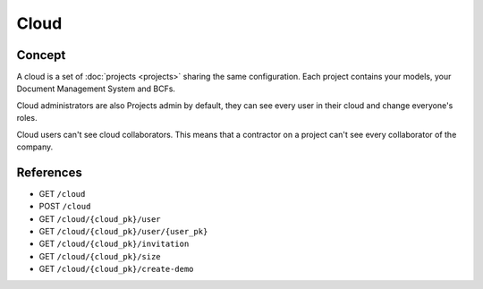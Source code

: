 ========
Cloud
========

.. 
    excerpt
        A cloud is a global space where your projects are hosted.
    endexcerpt

Concept
---------

A cloud is a set of :doc:`projects <projects>` sharing the same configuration. 
Each project contains your models, your Document Management System and BCFs.

Cloud administrators are also Projects admin by default, they can see every user in their cloud and change everyone's roles.

Cloud users can't see cloud collaborators. This means that a contractor on a project can't see every collaborator of the company.

References
------------

* GET ``/cloud``
* POST ``/cloud``
* GET ``/cloud/{cloud_pk}/user``
* GET ``/cloud/{cloud_pk}/user/{user_pk}``
* GET ``/cloud/{cloud_pk}/invitation``
* GET ``/cloud/{cloud_pk}/size``
* GET ``/cloud/{cloud_pk}/create-demo``


.. seealso:: 

    See also :ref:`api_onboarding_cloud`
